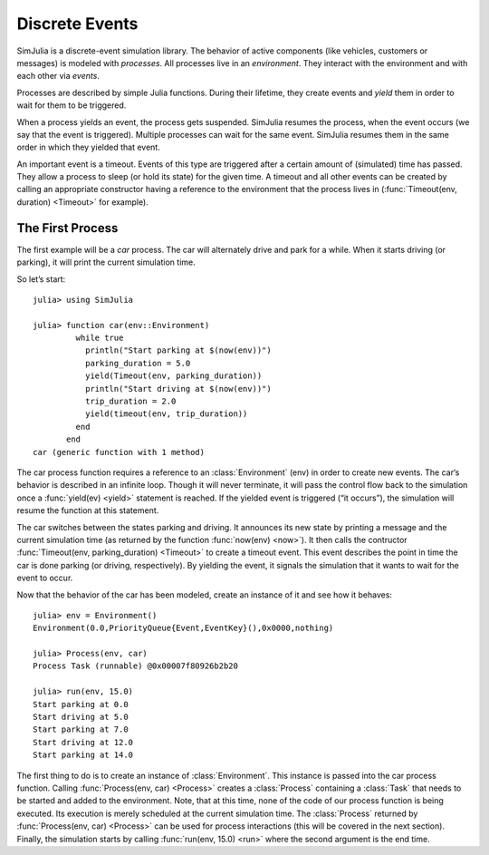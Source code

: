Discrete Events
---------------

SimJulia is a discrete-event simulation library. The behavior of active components (like vehicles, customers or messages) is modeled with `processes`. All processes live in an `environment`. They interact with the environment and with each other via `events`.

Processes are described by simple Julia functions. During their lifetime, they create events and `yield` them in order to wait for them to be triggered.

When a process yields an event, the process gets suspended. SimJulia resumes the process, when the event occurs (we say that the event is triggered). Multiple processes can wait for the same event. SimJulia resumes them in the same order in which they yielded that event.

An important event is a timeout. Events of this type are triggered after a certain amount of (simulated) time has passed. They allow a process to sleep (or hold its state) for the given time. A timeout and all other events can be created by calling an appropriate constructor having a reference to the environment that the process lives in (:func:`Timeout(env, duration) <Timeout>` for example).


The First Process
~~~~~~~~~~~~~~~~~

The first example will be a `car` process. The car will alternately drive and park for a while. When it starts driving (or parking), it will print the current simulation time.

So let’s start::

  julia> using SimJulia

  julia> function car(env::Environment)
           while true
             println("Start parking at $(now(env))")
             parking_duration = 5.0
             yield(Timeout(env, parking_duration))
             println("Start driving at $(now(env))")
             trip_duration = 2.0
             yield(timeout(env, trip_duration))
           end
         end
  car (generic function with 1 method)

The car process function requires a reference to an :class:`Environment` (env) in order to create new events. The car‘s behavior is described in an infinite loop. Though it will never terminate, it will pass the control flow back to the simulation once a :func:`yield(ev) <yield>` statement is reached. If the yielded event is triggered (“it occurs”), the simulation will resume the function at this statement.

The car switches between the states parking and driving. It announces its new state by printing a message and the current simulation time (as returned by the function :func:`now(env) <now>`). It then calls the contructor :func:`Timeout(env, parking_duration) <Timeout>` to create a timeout event. This event describes the point in time the car is done parking (or driving, respectively). By yielding the event, it signals the simulation that it wants to wait for the event to occur.

Now that the behavior of the car has been modeled, create an instance of it and see how it behaves::

  julia> env = Environment()
  Environment(0.0,PriorityQueue{Event,EventKey}(),0x0000,nothing)

  julia> Process(env, car)
  Process Task (runnable) @0x00007f80926b2b20

  julia> run(env, 15.0)
  Start parking at 0.0
  Start driving at 5.0
  Start parking at 7.0
  Start driving at 12.0
  Start parking at 14.0

The first thing to do is to create an instance of :class:`Environment`. This instance is passed into the car process function. Calling :func:`Process(env, car) <Process>` creates a :class:`Process` containing a :class:`Task` that needs to be started and added to the environment.
Note, that at this time, none of the code of our process function is being executed. Its execution is merely scheduled at the current simulation time.
The :class:`Process` returned by :func:`Process(env, car) <Process>` can be used for process interactions (this will be covered in the next section).
Finally, the simulation starts by calling :func:`run(env, 15.0) <run>` where the second argument is the end time.

